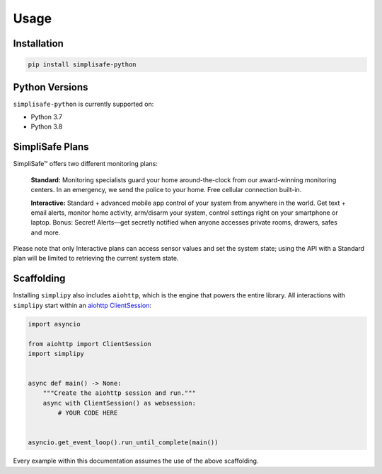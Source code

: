 Usage
=====


Installation
------------

.. code:: bash

   pip install simplisafe-python

Python Versions
---------------

``simplisafe-python`` is currently supported on:

* Python 3.7
* Python 3.8

SimpliSafe Plans
----------------

SimpliSafe™ offers two different monitoring plans:

    **Standard:** Monitoring specialists guard your home around-the-clock from
    our award-winning monitoring centers. In an emergency, we send the police to
    your home. Free cellular connection built-in.

    **Interactive:** Standard + advanced mobile app control of your system from
    anywhere in the world. Get text + email alerts, monitor home activity,
    arm/disarm your system, control settings right on your smartphone or laptop.
    Bonus: Secret! Alerts—get secretly notified when anyone accesses private
    rooms, drawers, safes and more.

Please note that only Interactive plans can access sensor values and set the
system state; using the API with a Standard plan will be limited to retrieving
the current system state.

Scaffolding
-----------

Installing ``simplipy`` also includes ``aiohttp``, which is the engine that powers
the entire library. All interactions with ``simplipy`` start within an
`aiohttp ClientSession <https://aiohttp.readthedocs.io/en/stable/client_advanced.html#client-session>`_:

.. code:: python

    import asyncio

    from aiohttp import ClientSession
    import simplipy


    async def main() -> None:
        """Create the aiohttp session and run."""
        async with ClientSession() as websession:
            # YOUR CODE HERE


    asyncio.get_event_loop().run_until_complete(main())

Every example within this documentation assumes the use of the above scaffolding.
